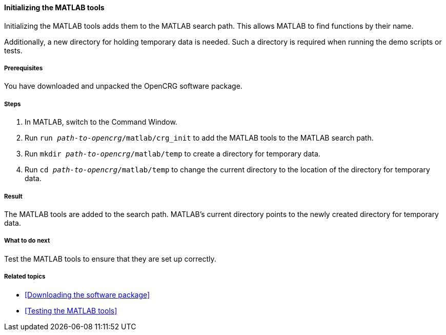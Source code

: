 ==== Initializing the MATLAB tools

Initializing the MATLAB tools adds them to the MATLAB search path. This allows
MATLAB to find functions by their name.

Additionally, a new directory for holding temporary data is needed. Such a directory is required when running the demo scripts or tests.

===== Prerequisites

You have downloaded and unpacked the OpenCRG software package.

===== Steps

. In MATLAB, switch to the Command Window.
. Run `run _path-to-opencrg_/matlab/crg_init` to add the MATLAB tools to the MATLAB search path.
. Run `mkdir _path-to-opencrg_/matlab/temp` to create a directory for temporary data.
. Run `cd _path-to-opencrg_/matlab/temp` to change the current directory to the location of the directory for temporary data.


===== Result

The MATLAB tools are added to the search path. MATLAB's current directory points to the newly created directory for temporary data.

===== What to do next

Test the MATLAB tools to ensure that they are set up correctly.

===== Related topics

* <<Downloading the software package>>
* <<Testing the MATLAB tools>>